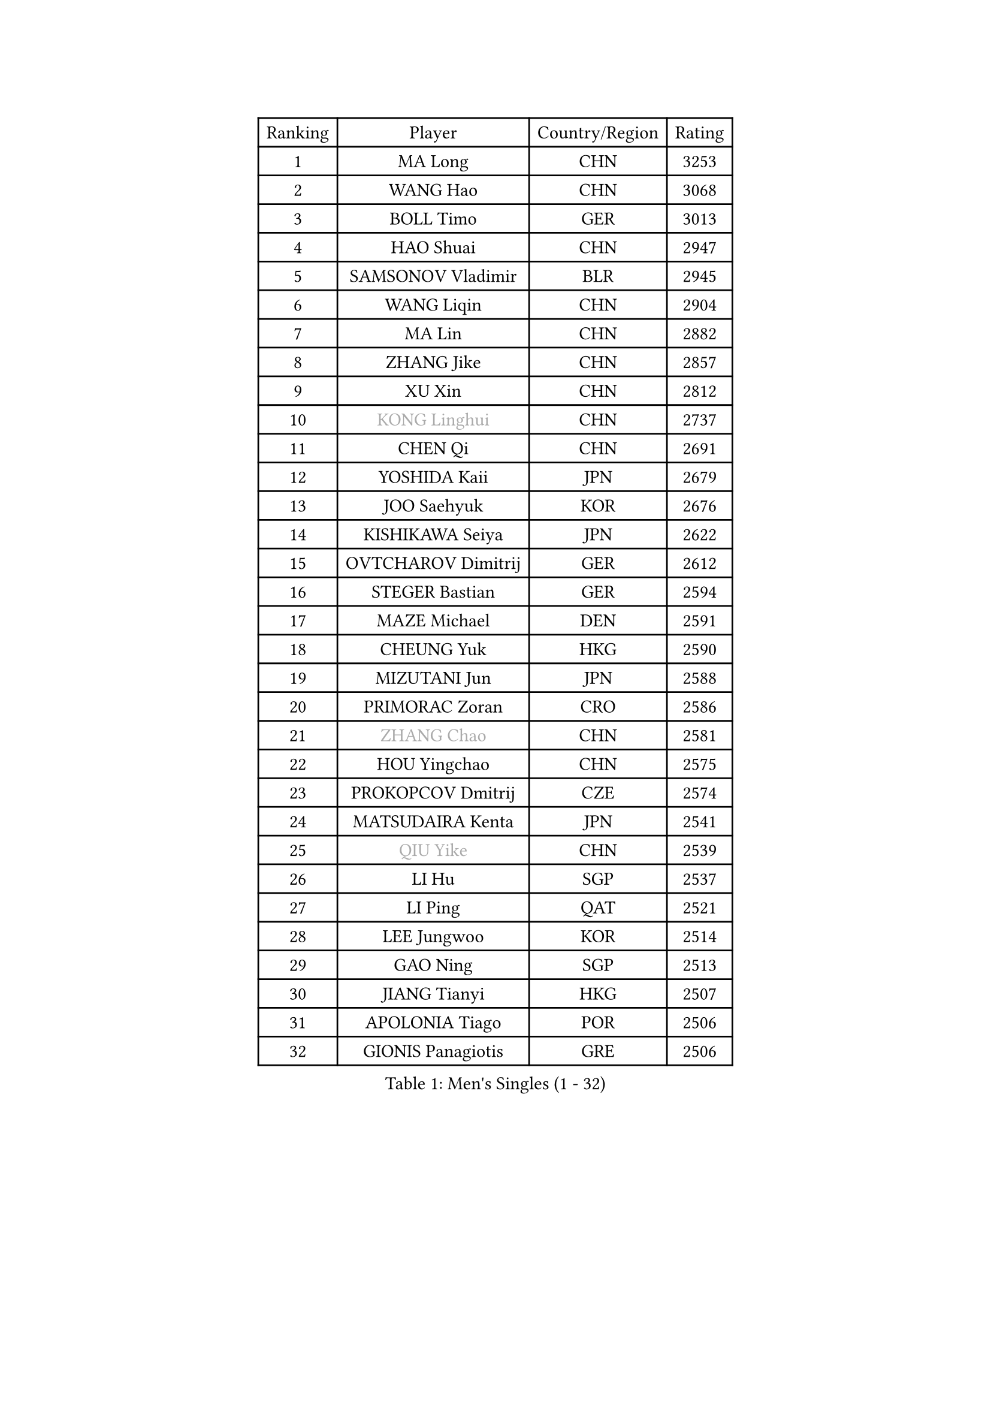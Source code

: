 
#set text(font: ("Courier New", "NSimSun"))
#figure(
  caption: "Men's Singles (1 - 32)",
    table(
      columns: 4,
      [Ranking], [Player], [Country/Region], [Rating],
      [1], [MA Long], [CHN], [3253],
      [2], [WANG Hao], [CHN], [3068],
      [3], [BOLL Timo], [GER], [3013],
      [4], [HAO Shuai], [CHN], [2947],
      [5], [SAMSONOV Vladimir], [BLR], [2945],
      [6], [WANG Liqin], [CHN], [2904],
      [7], [MA Lin], [CHN], [2882],
      [8], [ZHANG Jike], [CHN], [2857],
      [9], [XU Xin], [CHN], [2812],
      [10], [#text(gray, "KONG Linghui")], [CHN], [2737],
      [11], [CHEN Qi], [CHN], [2691],
      [12], [YOSHIDA Kaii], [JPN], [2679],
      [13], [JOO Saehyuk], [KOR], [2676],
      [14], [KISHIKAWA Seiya], [JPN], [2622],
      [15], [OVTCHAROV Dimitrij], [GER], [2612],
      [16], [STEGER Bastian], [GER], [2594],
      [17], [MAZE Michael], [DEN], [2591],
      [18], [CHEUNG Yuk], [HKG], [2590],
      [19], [MIZUTANI Jun], [JPN], [2588],
      [20], [PRIMORAC Zoran], [CRO], [2586],
      [21], [#text(gray, "ZHANG Chao")], [CHN], [2581],
      [22], [HOU Yingchao], [CHN], [2575],
      [23], [PROKOPCOV Dmitrij], [CZE], [2574],
      [24], [MATSUDAIRA Kenta], [JPN], [2541],
      [25], [#text(gray, "QIU Yike")], [CHN], [2539],
      [26], [LI Hu], [SGP], [2537],
      [27], [LI Ping], [QAT], [2521],
      [28], [LEE Jungwoo], [KOR], [2514],
      [29], [GAO Ning], [SGP], [2513],
      [30], [JIANG Tianyi], [HKG], [2507],
      [31], [APOLONIA Tiago], [POR], [2506],
      [32], [GIONIS Panagiotis], [GRE], [2506],
    )
  )#pagebreak()

#set text(font: ("Courier New", "NSimSun"))
#figure(
  caption: "Men's Singles (33 - 64)",
    table(
      columns: 4,
      [Ranking], [Player], [Country/Region], [Rating],
      [33], [YAN An], [CHN], [2504],
      [34], [BAUM Patrick], [GER], [2503],
      [35], [FANG Bo], [CHN], [2499],
      [36], [CHO Eonrae], [KOR], [2497],
      [37], [#text(gray, "WALDNER Jan-Ove")], [SWE], [2495],
      [38], [YOON Jaeyoung], [KOR], [2489],
      [39], [KIM Junghoon], [KOR], [2488],
      [40], [KIM Hyok Bong], [PRK], [2487],
      [41], [GARDOS Robert], [AUT], [2487],
      [42], [TANG Peng], [HKG], [2480],
      [43], [LI Ching], [HKG], [2475],
      [44], [CHUANG Chih-Yuan], [TPE], [2454],
      [45], [KREANGA Kalinikos], [GRE], [2446],
      [46], [SCHLAGER Werner], [AUT], [2442],
      [47], [LEE Jungsam], [KOR], [2433],
      [48], [CHEN Weixing], [AUT], [2432],
      [49], [KO Lai Chak], [HKG], [2431],
      [50], [PERSSON Jorgen], [SWE], [2420],
      [51], [LASAN Sas], [SLO], [2407],
      [52], [JANG Song Man], [PRK], [2406],
      [53], [SUCH Bartosz], [POL], [2392],
      [54], [MATTENET Adrien], [FRA], [2391],
      [55], [SEO Hyundeok], [KOR], [2387],
      [56], [RYU Seungmin], [KOR], [2386],
      [57], [GACINA Andrej], [CRO], [2382],
      [58], [CHTCHETININE Evgueni], [BLR], [2374],
      [59], [PETO Zsolt], [SRB], [2369],
      [60], [LIN Ju], [DOM], [2368],
      [61], [SKACHKOV Kirill], [RUS], [2366],
      [62], [OH Sangeun], [KOR], [2365],
      [63], [BURGIS Matiss], [LAT], [2353],
      [64], [KIM Minseok], [KOR], [2351],
    )
  )#pagebreak()

#set text(font: ("Courier New", "NSimSun"))
#figure(
  caption: "Men's Singles (65 - 96)",
    table(
      columns: 4,
      [Ranking], [Player], [Country/Region], [Rating],
      [65], [LUNDQVIST Jens], [SWE], [2350],
      [66], [BENTSEN Allan], [DEN], [2337],
      [67], [TUGWELL Finn], [DEN], [2331],
      [68], [HAN Jimin], [KOR], [2327],
      [69], [LEE Sang Su], [KOR], [2325],
      [70], [TOKIC Bojan], [SLO], [2325],
      [71], [SUSS Christian], [GER], [2323],
      [72], [MACHADO Carlos], [ESP], [2322],
      [73], [WANG Zengyi], [POL], [2319],
      [74], [KEINATH Thomas], [SVK], [2318],
      [75], [#text(gray, "LEI Zhenhua")], [CHN], [2314],
      [76], [DOAN Kien Quoc], [VIE], [2312],
      [77], [GERELL Par], [SWE], [2309],
      [78], [CIOCIU Traian], [LUX], [2306],
      [79], [HE Zhiwen], [ESP], [2303],
      [80], [MONRAD Martin], [DEN], [2292],
      [81], [JEOUNG Youngsik], [KOR], [2284],
      [82], [UEDA Jin], [JPN], [2284],
      [83], [MA Liang], [SGP], [2282],
      [84], [SMIRNOV Alexey], [RUS], [2280],
      [85], [ERLANDSEN Geir], [NOR], [2279],
      [86], [NIWA Koki], [JPN], [2279],
      [87], [VASILJEVS Sandijs], [LAT], [2279],
      [88], [MONTEIRO Joao], [POR], [2279],
      [89], [OYA Hidetoshi], [JPN], [2277],
      [90], [KUZMIN Fedor], [RUS], [2272],
      [91], [FRANZISKA Patrick], [GER], [2270],
      [92], [MATSUDAIRA Kenji], [JPN], [2265],
      [93], [VRABLIK Jiri], [CZE], [2262],
      [94], [JAFAROV Ramil], [AZE], [2260],
      [95], [KAN Yo], [JPN], [2260],
      [96], [ILLAS Erik], [SVK], [2258],
    )
  )#pagebreak()

#set text(font: ("Courier New", "NSimSun"))
#figure(
  caption: "Men's Singles (97 - 128)",
    table(
      columns: 4,
      [Ranking], [Player], [Country/Region], [Rating],
      [97], [TRAN Tuan Quynh], [VIE], [2257],
      [98], [RUBTSOV Igor], [RUS], [2256],
      [99], [#text(gray, "AXELQVIST Johan")], [SWE], [2255],
      [100], [SHIONO Masato], [JPN], [2254],
      [101], [MONTEIRO Thiago], [BRA], [2254],
      [102], [LIVENTSOV Alexey], [RUS], [2253],
      [103], [KOSIBA Daniel], [HUN], [2251],
      [104], [FREITAS Marcos], [POR], [2250],
      [105], [TAKAKIWA Taku], [JPN], [2250],
      [106], [ELOI Damien], [FRA], [2249],
      [107], [BARDON Michal], [SVK], [2246],
      [108], [GORAK Daniel], [POL], [2241],
      [109], [PLACHY Josef], [CZE], [2240],
      [110], [ACHANTA Sharath Kamal], [IND], [2240],
      [111], [SVENSSON Robert], [SWE], [2240],
      [112], [ANDRIANOV Sergei], [RUS], [2239],
      [113], [SHIMOYAMA Takanori], [JPN], [2239],
      [114], [LAKEEV Vasily], [RUS], [2237],
      [115], [JEONG Sangeun], [KOR], [2236],
      [116], [TOSIC Roko], [CRO], [2231],
      [117], [KOSOWSKI Jakub], [POL], [2229],
      [118], [LEE Jinkwon], [KOR], [2224],
      [119], [HABESOHN Daniel], [AUT], [2221],
      [120], [DRINKHALL Paul], [ENG], [2220],
      [121], [RI Chol Guk], [PRK], [2220],
      [122], [WOSIK Torben], [GER], [2219],
      [123], [LIM Jaehyun], [KOR], [2215],
      [124], [WU Hao], [CHN], [2212],
      [125], [LEGOUT Christophe], [FRA], [2207],
      [126], [GERADA Simon], [AUS], [2205],
      [127], [MUJICA Henry], [VEN], [2204],
      [128], [LI Kewei], [MLT], [2204],
    )
  )